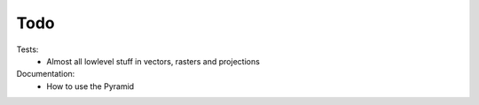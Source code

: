 Todo
====
    
Tests:
    - Almost all lowlevel stuff in vectors, rasters and projections

Documentation:
    - How to use the Pyramid
